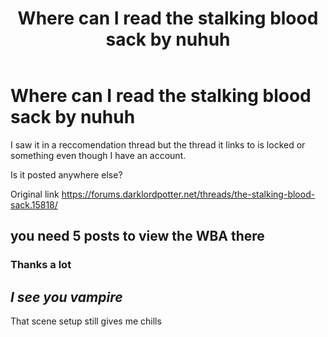 #+TITLE: Where can I read the stalking blood sack by nuhuh

* Where can I read the stalking blood sack by nuhuh
:PROPERTIES:
:Author: iskillsy
:Score: 3
:DateUnix: 1511400657.0
:DateShort: 2017-Nov-23
:END:
I saw it in a reccomendation thread but the thread it links to is locked or something even though I have an account.

Is it posted anywhere else?

Original link [[https://forums.darklordpotter.net/threads/the-stalking-blood-sack.15818/]]


** you need 5 posts to view the WBA there
:PROPERTIES:
:Author: Lord_Anarchy
:Score: 3
:DateUnix: 1511409994.0
:DateShort: 2017-Nov-23
:END:

*** Thanks a lot
:PROPERTIES:
:Author: iskillsy
:Score: 1
:DateUnix: 1511460222.0
:DateShort: 2017-Nov-23
:END:


** /I see you vampire/

That scene setup still gives me chills
:PROPERTIES:
:Author: T0lias
:Score: 1
:DateUnix: 1511443350.0
:DateShort: 2017-Nov-23
:END:
